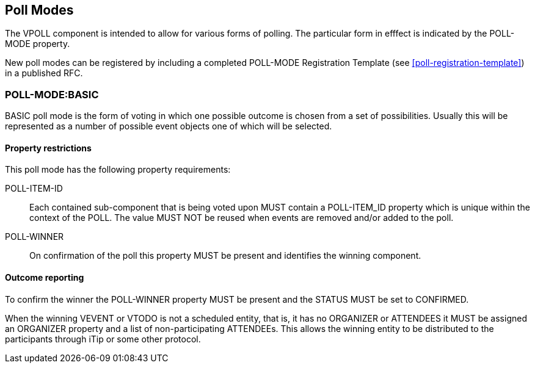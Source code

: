 
[[poll-modes]]
== Poll Modes

The VPOLL component is intended to allow for various forms of
polling.  The particular form in efffect is indicated by the POLL-
MODE property.

New poll modes can be registered by including a completed POLL-MODE
Registration Template (see <<poll-registration-template>>) in a published RFC.

=== POLL-MODE:BASIC

BASIC poll mode is the form of voting in which one possible outcome
is chosen from a set of possibilities.  Usually this will be
represented as a number of possible event objects one of which will
be selected.

==== Property restrictions

This poll mode has the following property requirements:

POLL-ITEM-ID:: Each contained sub-component that is being voted upon
  MUST contain a POLL-ITEM_ID property which is unique within the
  context of the POLL.  The value MUST NOT be reused when events are
  removed and/or added to the poll.

POLL-WINNER:: On confirmation of the poll this property MUST be
  present and identifies the winning component.

==== Outcome reporting

To confirm the winner the POLL-WINNER property MUST be present and
the STATUS MUST be set to CONFIRMED.

When the winning VEVENT or VTODO is not a scheduled entity, that is,
it has no ORGANIZER or ATTENDEES it MUST be assigned an ORGANIZER
property and a list of non-participating ATTENDEEs.  This allows the
winning entity to be distributed to the participants through iTip or
some other protocol.
